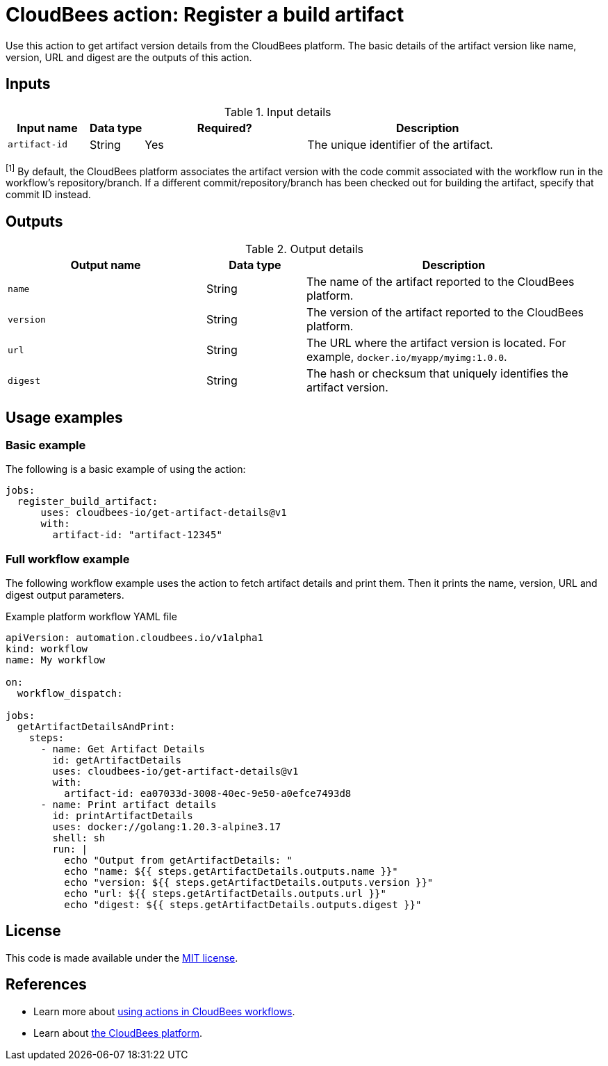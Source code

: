 = CloudBees action: Register a build artifact

Use this action to get artifact version details from the CloudBees platform.
The basic details of the artifact version like name, version, URL and digest are the outputs of this action.

== Inputs

[cols="15%a,10%a,30%a,45%a",options="header"]
.Input details
|===

| Input name
| Data type
| Required?
| Description

| `artifact-id`
| String
| Yes
| The unique identifier of the artifact.

|===

[#footnote]
^[1]^ By default, the CloudBees platform associates the artifact version with the code commit associated with the workflow run in the workflow's repository/branch.
If a different commit/repository/branch has been checked out for building the artifact, specify that commit ID instead.

== Outputs

[cols="2a,1a,3a",options="header"]
.Output details
|===
| Output name
| Data type
| Description

| `name`
| String
| The name of the artifact reported to the CloudBees platform.

| `version`
| String
| The version of the artifact reported to the CloudBees platform.

| `url`
| String
| The URL where the artifact version is located.
For example, `docker.io/myapp/myimg:1.0.0`.

| `digest`
| String
| The hash or checksum that uniquely identifies the artifact version.


|===


== Usage examples

=== Basic example

The following is a basic example of using the action:

[source,yaml]
----
jobs:
  register_build_artifact:
      uses: cloudbees-io/get-artifact-details@v1
      with:
        artifact-id: "artifact-12345"
----

=== Full workflow example

The following workflow example uses the action to fetch artifact details and print them.
Then it prints the name, version, URL and digest output parameters.

.Example platform workflow YAML file
[.collapsible]
--

[source,yaml,role="default-expanded"]
----
apiVersion: automation.cloudbees.io/v1alpha1
kind: workflow
name: My workflow

on:
  workflow_dispatch:

jobs:
  getArtifactDetailsAndPrint:
    steps:
      - name: Get Artifact Details
        id: getArtifactDetails
        uses: cloudbees-io/get-artifact-details@v1
        with:
          artifact-id: ea07033d-3008-40ec-9e50-a0efce7493d8
      - name: Print artifact details
        id: printArtifactDetails
        uses: docker://golang:1.20.3-alpine3.17
        shell: sh
        run: |
          echo "Output from getArtifactDetails: "
          echo "name: ${{ steps.getArtifactDetails.outputs.name }}"
          echo "version: ${{ steps.getArtifactDetails.outputs.version }}"
          echo "url: ${{ steps.getArtifactDetails.outputs.url }}"
          echo "digest: ${{ steps.getArtifactDetails.outputs.digest }}"
----
--

== License

This code is made available under the
link:https://opensource.org/license/mit/[MIT license].

== References

* Learn more about link:https://docs.cloudbees.com/docs/cloudbees-saas-platform-actions/latest/[using actions in CloudBees workflows].
* Learn about link:https://docs.cloudbees.com/docs/cloudbees-saas-platform/latest/[the CloudBees platform].
